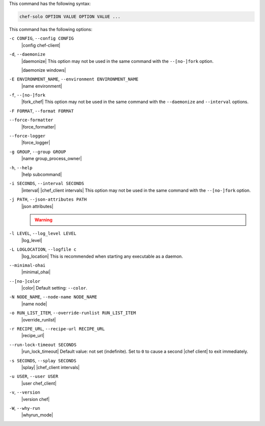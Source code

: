 .. The contents of this file may be included in multiple topics (using the includes directive).
.. The contents of this file should be modified in a way that preserves its ability to appear in multiple topics.


This command has the following syntax:

.. code-block:: bash

   chef-solo OPTION VALUE OPTION VALUE ...

This command has the following options:

``-c CONFIG``, ``--config CONFIG``
   |config chef-client|

``-d``, ``--daemonize``
   |daemonize| This option may not be used in the same command with the ``--[no-]fork`` option.

   |daemonize windows|

``-E ENVIRONMENT_NAME``, ``--environment ENVIRONMENT_NAME``
   |name environment|

``-f``, ``--[no-]fork``
   |fork_chef| This option may not be used in the same command with the ``--daemonize`` and ``--interval`` options.

``-F FORMAT``, ``--format FORMAT``
   .. include:: ../../includes_ctl_chef_client/includes_ctl_chef_client_options_format

``--force-formatter``
   |force_formatter|

``--force-logger``
   |force_logger|

``-g GROUP``, ``--group GROUP``
   |name group_process_owner|

``-h``, ``--help``
   |help subcommand|

``-i SECONDS``, ``--interval SECONDS``
   |interval| |chef_client intervals| This option may not be used in the same command with the ``--[no-]fork`` option.

``-j PATH``, ``--json-attributes PATH``
   |json attributes|

   .. include:: ../../includes_node/includes_node_ctl_run_list.rst

   .. warning:: .. include:: ../../includes_node/includes_node_ctl_attribute.rst

``-l LEVEL``, ``--log_level LEVEL``
   |log_level|

``-L LOGLOCATION``, ``--logfile c``
   |log_location| This is recommended when starting any executable as a daemon.

``--minimal-ohai``
   |minimal_ohai|

``--[no-]color``
   |color| Default setting: ``--color``.

``-N NODE_NAME``, ``--node-name NODE_NAME``
   |name node|

``-o RUN_LIST_ITEM``, ``--override-runlist RUN_LIST_ITEM``
   |override_runlist|

``-r RECIPE_URL``, ``--recipe-url RECIPE_URL``
   |recipe_url|

``--run-lock-timeout SECONDS``
   |run_lock_timeout| Default value: not set (indefinite). Set to ``0`` to cause a second |chef client| to exit immediately.
   
``-s SECONDS``, ``--splay SECONDS``
   |splay| |chef_client intervals|

``-u USER``, ``--user USER``
   |user chef_client|

``-v``, ``--version``
   |version chef|

``-W``, ``--why-run``
   |whyrun_mode|









